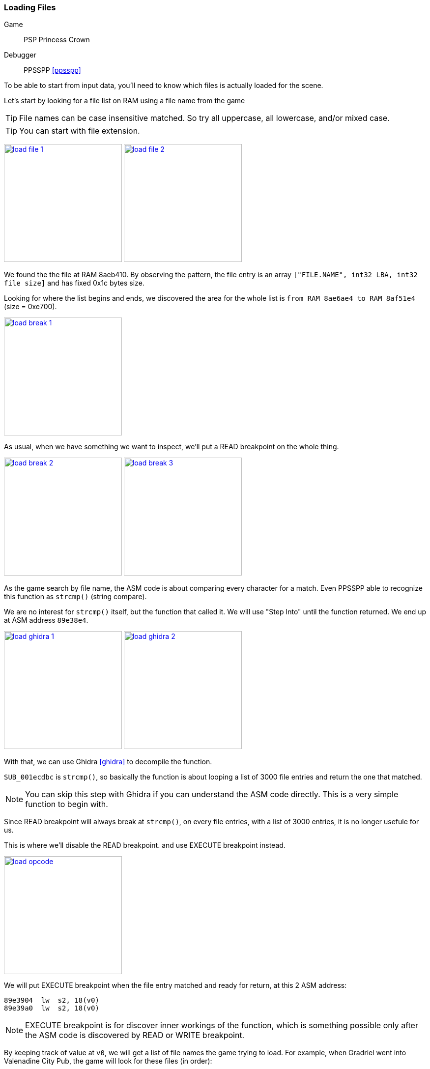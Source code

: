 [#guide_loadfile]
=== Loading Files
ifndef::rel[:rel: .]

Game::
	PSP Princess Crown
Debugger::
	PPSSPP <<ppsspp>>

To be able to start from input data, you'll need to know which files is actually loaded for the scene.

Let's start by looking for a file list on RAM using a file name from the game

TIP: File names can be case insensitive matched. So try all uppercase, all lowercase, and/or mixed case.

TIP: You can start with file extension.


image:{rel}/load-file-1.png[link={rel}/load-file-1.png,height=240]
image:{rel}/load-file-2.png[link={rel}/load-file-2.png,height=240]

We found the the file at RAM 8aeb410. By observing the pattern, the file entry is an array `["FILE.NAME", int32 LBA, int32 file size]` and has fixed 0x1c bytes size.

Looking for where the list begins and ends, we discovered the area for the whole list is `from RAM 8ae6ae4 to RAM 8af51e4` (size = 0xe700).


image::{rel}/load-break-1.png[link={rel}/load-break-1.png,height=240]

As usual, when we have something we want to inspect, we'll put a READ breakpoint on the whole thing.


image:{rel}/load-break-2.png[link={rel}/load-break-2.png,height=240]
image:{rel}/load-break-3.png[link={rel}/load-break-3.png,height=240]

As the game search by file name, the ASM code is about comparing every character for a match. Even PPSSPP able to recognize this function as `strcmp()` (string compare).

We are no interest for `strcmp()` itself, but the function that called it. We will use "Step Into" until the function returned. We end up at ASM address `89e38e4`.


image:{rel}/load-ghidra-1.png[link={rel}/load-ghidra-1.png,height=240]
image:{rel}/load-ghidra-2.png[link={rel}/load-ghidra-2.png,height=240]

With that, we can use Ghidra <<ghidra>> to decompile the function.

`SUB_001ecdbc` is `strcmp()`, so basically the function is about looping a list of 3000 file entries and return the one that matched.

NOTE: You can skip this step with Ghidra if you can understand the ASM code directly. This is a very simple function to begin with.

Since READ breakpoint will always break at `strcmp()`, on every file entries, with a list of 3000 entries, it is no longer usefule for us.

This is where we'll disable the READ breakpoint. and use EXECUTE breakpoint instead.


image::{rel}/load-opcode.png[link={rel}/load-opcode.png,height=240]

We will put EXECUTE breakpoint when the file entry matched and ready for return, at this 2 ASM address:

....
89e3904  lw  s2, 18(v0)
89e39a0  lw  s2, 18(v0)
....

NOTE: EXECUTE breakpoint is for discover inner workings of the function, which is something possible only after the ASM code is discovered by READ or WRITE breakpoint.

By keeping track of value at `v0`, we will get a list of file names the game trying to load. For example, when Gradriel went into Valenadine City Pub, the game will look for these files (in order):

|===
|v0 |filename

|8af1d2c |TORUNEKO.VOL
|8aed0d4 |GODY.VOL
|8aea00c |BABA.VOL
|8aed294 |GORO.VOL
|8af4b1c |WINE.VOL
|8af4dbc |WN1C.VOL
|8ae7388 |002_01_4.EVN
|===


Other Usage::
* When the game files are a bunch of meaningless numbers, like `000_00_0.EVN`.
* When the game files are in sets, it can be in 2's (texture + atlas) or in 3's (texture + atlas + palette)
* When the game files are shared and has very weird or unknown combinations.
